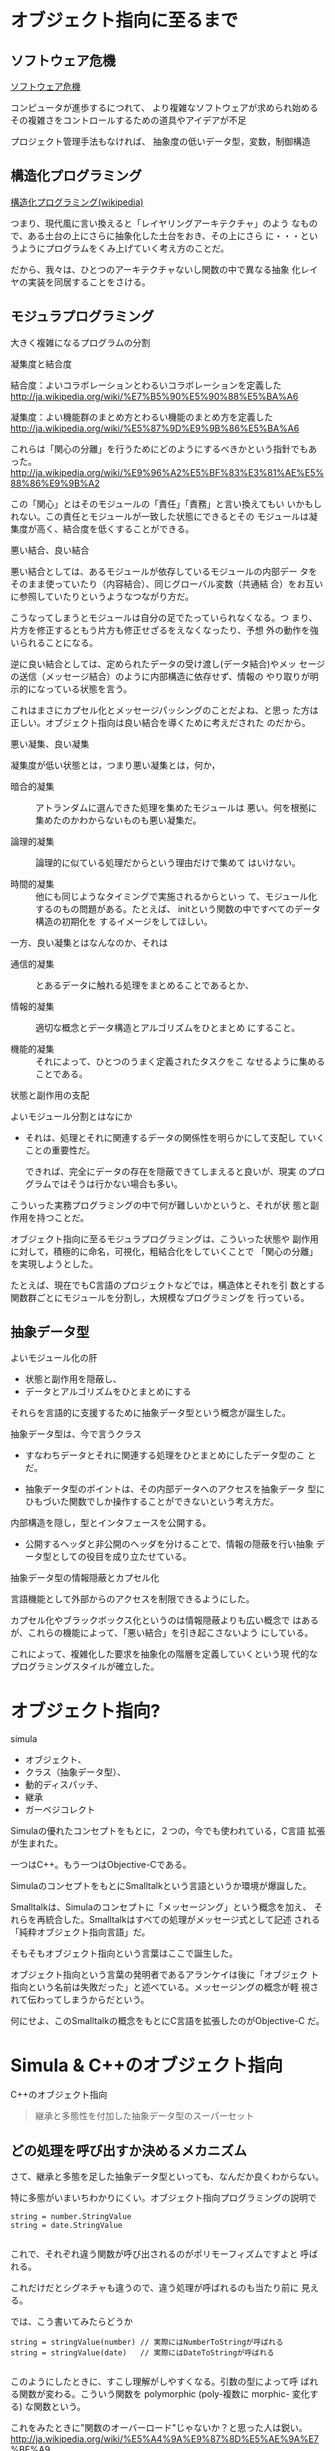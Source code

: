 * オブジェクト指向に至るまで

** ソフトウェア危機

   [[http://ja.wikipedia.org/wiki/%E3%82%BD%E3%83%95%E3%83%88%E3%82%A6%E3%82%A7%E3%82%A2%E5%8D%B1%E6%A9%9F][ソフトウェア危機]] 

   コンピュータが進歩するにつれて、
   より複雑なソフトウェアが求められ始める
   その複雑さをコントロールするための道具やアイデアが不足

   プロジェクト管理手法もなければ、
   抽象度の低いデータ型，変数，制御構造

** 構造化プログラミング

     [[http://ja.wikipedia.org/wiki/%E6%A7%8B%E9%80%A0%E5%8C%96%E3%83%97%E3%83%AD%E3%82%B0%E3%83%A9%E3%83%9F%E3%83%B3%E3%82%B0][構造化プログラミング(wikipedia)]]

     つまり、現代風に言い換えると「レイヤリングアーキテクチャ」のよう
     なもので、ある土台の上にさらに抽象化した土台をおき、その上にさら
     に・・・というようにプログラムをくみ上げていく考え方のことだ。

     だから、我々は、ひとつのアーキテクチャないし関数の中で異なる抽象
     化レイヤの実装を同居することをさける。
   
** モジュラプログラミング

    大きく複雑になるプログラムの分割

**** 凝集度と結合度

     結合度：よいコラボレーションとわるいコラボレーションを定義した
     http://ja.wikipedia.org/wiki/%E7%B5%90%E5%90%88%E5%BA%A6

     凝集度：よい機能群のまとめ方とわるい機能のまとめ方を定義した
     http://ja.wikipedia.org/wiki/%E5%87%9D%E9%9B%86%E5%BA%A6

     これらは「関心の分離」を行うためにどのようにするべきかという指針でもあった。
     http://ja.wikipedia.org/wiki/%E9%96%A2%E5%BF%83%E3%81%AE%E5%88%86%E9%9B%A2

     この「関心」とはそのモジュールの「責任」「責務」と言い換えてもい
     いかもしれない。この責任とモジュールが一致した状態にできるとその
     モジュールは凝集度が高く、結合度を低くすることができる。

**** 悪い結合、良い結合

     悪い結合としては、あるモジュールが依存しているモジュールの内部デー
     タをそのまま使っていたり（内容結合）、同じグローバル変数（共通結
     合）をお互いに参照していたりというようなつながり方だ。

     こうなってしまうとモジュールは自分の足でたっていられなくなる。つ
     まり、片方を修正するともう片方も修正せざるをえなくなったり、予想
     外の動作を強いられることになる。

     逆に良い結合としては、定められたデータの受け渡し(データ結合)やメッ
     セージの送信（メッセージ結合）のように内部構造に依存せず、情報の
     やり取りが明示的になっている状態を言う。

     これはまさにカプセル化とメッセージパッシングのことだよね、と思っ
     た方は正しい。オブジェクト指向は良い結合を導くために考えだされた
     のだから。

**** 悪い凝集、良い凝集

      凝集度が低い状態とは，つまり悪い凝集とは，何か，

      - 暗合的凝集 :: アトランダムに選んできた処理を集めたモジュールは
                      悪い。何を根拠に集めたのかわからないものも悪い凝集だ。

      - 論理的凝集 :: 論理的に似ている処理だからという理由だけで集めて
                      はいけない。

      - 時間的凝集 :: 他にも同じようなタイミングで実施されるからといっ
                      て、モジュール化するのもの問題がある。たとえば、
                      initという関数の中ですべてのデータ構造の初期化を
                      するイメージをしてほしい。

      一方、良い凝集とはなんなのか、それは

      - 通信的凝集 :: とあるデータに触れる処理をまとめることであるとか、

      - 情報的凝集 :: 適切な概念とデータ構造とアルゴリズムをひとまとめ
                      にすること。

      - 機能的凝集 :: それによって、ひとつのうまく定義されたタスクをこ
                      なせるように集めることである。

**** 状態と副作用の支配

      よいモジュール分割とはなにか

      - それは、処理とそれに関連するデータの関係性を明らかにして支配し
        ていくことの重要性だ。

        できれば、完全にデータの存在を隠蔽できてしまえると良いが、現実
        のプログラムではそうは行かない場合も多い。

      こういった実務プログラミングの中で何が難しいかというと、それが状
      態と副作用を持つことだ。

      オブジェクト指向に至るモジュラプログラミングは、こういった状態や
      副作用に対して，積極的に命名，可視化，粗結合化をしていくことで
      「関心の分離」を実現しようとした。

      たとえば、現在でもC言語のプロジェクトなどでは，構造体とそれを引
      数とする関数群ごとにモジュールを分割し，大規模なプログラミングを
      行っている。

** 抽象データ型

   よいモジュール化の肝
   - 状態と副作用を隠蔽し、
   - データとアルゴリズムをひとまとめにする

   それらを言語的に支援するために抽象データ型という概念が誕生した。

   抽象データ型は、今で言うクラス
   - すなわちデータとそれに関連する処理をひとまとめにしたデータ型のこ
     とだ。

   - 抽象データ型のポイントは、その内部データへのアクセスを抽象データ
     型にひもづいた関数でしか操作することができないという考え方だ。

   
  内部構造を隠し，型とインタフェースを公開する。

  - 公開するヘッダと非公開のヘッダを分けることで、情報の隠蔽を行い抽象
    データ型としての役目を成り立たせている。

**** 抽象データ型の情報隠蔽とカプセル化

     言語機能として外部からのアクセスを制限できるようにした。

     カプセル化やブラックボックス化というのは情報隠蔽よりも広い概念で
     はあるが、これらの機能によって、「悪い結合」を引き起こさないよう
     にしている。

     これによって、複雑化した要求を抽象化の階層を定義していくという現
     代的なプログラミングスタイルが確立した。



* オブジェクト指向?

  simula
  - オブジェクト、
  - クラス（抽象データ型）、
  - 動的ディスパッチ、
  - 継承
  - ガーベジコレクト

  Simulaの優れたコンセプトをもとに，２つの，今でも使われている，C言語
  拡張が生まれた。
  
  一つはC++。もう一つはObjective-Cである。

  SimulaのコンセプトをもとにSmalltalkという言語というか環境が爆誕した。

  Smalltalkは、Simulaのコンセプトに「メッセージング」という概念を加え、
  それらを再統合した。Smalltalkはすべての処理がメッセージ式として記述
  される「純粋オブジェクト指向言語」だ。

  そもそもオブジェクト指向という言葉はここで誕生した。

  オブジェクト指向という言葉の発明者であるアランケイは後に「オブジェク
  ト指向という名前は失敗だった」と述べている。メッセージングの概念が軽
  視されて伝わってしまうからだという。

  何にせよ、このSmalltalkの概念をもとにC言語を拡張したのがObjective-C
  だ。



* Simula & C++のオブジェクト指向

  C++のオブジェクト指向

#+BEGIN_QUOTE
  継承と多態性を付加した抽象データ型のスーパーセット
#+END_QUOTE

** どの処理を呼び出すか決めるメカニズム

   さて、継承と多態を足した抽象データ型といっても、なんだか良くわからない。

   特に多態がいまいちわかりにくい。オブジェクト指向プログラミングの説明で

#+BEGIN_SRC c++
 string = number.StringValue
 string = date.StringValue

#+END_SRC

   これで、それぞれ違う関数が呼び出されるのがポリモーフィズムですよと
   呼ばれる。

   これだけだとシグネチャも違うので、違う処理が呼ばれるのも当たり前に
   見える。
   
   では、こう書いてみたらどうか

#+BEGIN_SRC c++
string = stringValue(number) // 実際にはNumberToStringが呼ばれる
string = stringValue(date)   // 実際にはDateToStringが呼ばれる

#+END_SRC

   このようにしたときに、すこし理解がしやすくなる。引数の型によって呼
   ばれる関数が変わる。こういう関数を polymorphic (poly-複数に morphic-
   変化する) な関数という。

   これをみたときに"関数のオーバーロード"じゃないか？と思った人は鋭い。
   http://ja.wikipedia.org/wiki/%E5%A4%9A%E9%87%8D%E5%AE%9A%E7%BE%A9

   多態とは異なる概念とされるが、引数によって呼ばれる関数が変わるとい
   う意味では似ている。しかし、次のようなケースで変わってくる。

#+BEGIN_SRC c++
function toString(IStringValue sv) string {
    return StringValue(sv)
}

#+END_SRC

   IStringValueはStringValueという関数を実装しているオブジェクトを表す
   インターフェースだ。これを受け取ったときに、関数のオーバーロードで
   は、どの関数に解決したら良いか判断がつかない。関数のオーバーロード
   は、コンパイル時に型情報を付与した関数を自動的に呼ぶ仕組みだからだ。

#+BEGIN_SRC c++
stringValue(number:Number) => StringValue-Number(number)
stringValue(date :Date)  => StringValue-Date(date)

function toString(IStringValue sv) string {
    return StringValue(sv) => StringValue-IStringValue (無い！)
}

#+END_SRC

   それに対して、動的なポリモーフィズムを持つコードの場合、次のように
   動作してくれるので、インターフェースを用いた例でも予想通りの動作を
   する。

#+BEGIN_SRC c++
function StringValue(v:IstringValue){
    switch(v.class){ //オブジェクトが自分が何者かということを知っている。
    case Number: return StringValue-Number(number)
    case Date   : return StringValue-Date(date)
    }
}

#+END_SRC

   このようにどの関数を呼び出すのかをデータ自身に覚えさせておき、実行
   時に探索して呼び出す手法を *動的分配*，*動的ディスパッチ* と呼ぶ。

   このように動的なディスパッチによる多態性はどのような意味があるのか。

   それはインターフェースによるコードの再利用と分離である。

   特定のインターフェースを満たすオブジェクトであれば、それを利用した
   コードを別のオブジェクトを作ったとしても再利用できる。

   これによって、悪い凝集で例に挙げた論理的凝集をさけながら、
   汎用的な処理を記述することができるのだ。

   オブジェクト指向がはやり始めた当時は、再利用という言葉が比較的バズっ
   たが、現在的に言い換えるなら、インターフェースに依存した汎用処理と
   して記述すれば、結合度が下がり、テストが書きやすくなったり、仕様変
   更に強くなったりする。


*** 動的ディスパッチ

     動的ディスパッチのキモは、オブジェクト自身が自分が何者であるか知っ
     ており、また、実行時に関数テーブルを探索して、どの関数を実行する
     かというところにある。

     こうなってくると、多態を実現するためには、３つの要素が必要だとわかる。
     
     - データに自分自身が何者か教える機能
     - メソッドを呼び出した際にそれを探索する機能
     - オブジェクト自身を参照できるように引数に束縛する機能

*** 継承と委譲

**** 継承

**** 委譲

  このようにメソッドの動的な探索に対して、どのような機構をつけるのかというのが
  オブジェクト指向では重要な構成要素と言える。

  rubyの module やその include, prepend、特異メソッド，特異クラスなどは
  まさにその例だ。


** オブジェクト指向の要素

    - 抽象データ型：データと処理をひもづける
    - 抽象データ型：情報の隠蔽を行うことができる
    - オブジェクト：データ自身が何者か知っている
    - 動的多態：オブジェクト自身のデータと処理を自動的に探索する
    - 探索先の設定：継承、委譲

    ということになる。


* Smalltalk & Objective-Cのオブジェクト指向

アランケイによるオブジェクト指向の定義：

#+BEGIN_QUOTE
パーソナルコンピューティングに関わる全てを『オブジェクト』とそれらの
間で交わされる『メッセージ送信』によって表現すること
#+END_QUOTE

** 仮想機械としてのオブジェクト

   - アランケイの世界観 :: 
        コンピュータを抽象化するとしたら、データと処理と命令セットをも
        つ仮想機械で抽象化されるべき

   - 構造化プログラミング :: 
       仮想機械として階層的に抽象化すべき

   - オブジェクト指向 :: 
        オブジェクトを独立した機械と見なし、それに対してメッセージを送
        り、自ら持つデータの責任は自らが負う。

   Smalltalkの実行環境もまた仮想機械として作られている。

** メッセージング

   Smalltalkでメッセージ送信は下記のように記述する:

#+BEGIN_SRC ruby
receiver message
#+END_SRC

   メッセージングは通信。

   - アドレスさえ知っていれば、メッセージは自由に送れる。

   - レシーバはメッセージを受け取リ，その解釈はレシーバ自身が行う

   このメッセージらしさが出てくる特徴をいくつか紹介しよう。

*** 動的な送信

    メッセージの内容もまたオブジェクトなので、動的に作成し送ることができる。

#+BEGIN_SRC ruby :session ruby :results output

class A
  def hello
    p "hello"
  end
end

a = A.new
# 動的にメソッドを作成
method = "he" + "ll" + "o"
# それを呼び出す
a.send(method)
#+END_SRC

*** メッセージ転送  [[https://ja.wikipedia.org/wiki/%E3%83%A1%E3%83%83%E3%82%BB%E3%83%BC%E3%82%B8%E8%BB%A2%E9%80%81][(Wikipedia)]]

    受け取ったメッセージは、仮にメソッド定義がなかったとしても自由に取
    り扱うことができる。

    - rubyの method_missing は，メソッドがない時に呼ばれるメソッド。
      メソッドの未定義を知ることができ，その処理を他のオブジェクトにま
      かせるのが，メッセージ転送。

      proxy.rb

#+BEGIN_SRC ruby :session ruby :results output

class Proxy
  def method_missing(name, *args, &block)
    target.send(name, *args, &block)
  end

  def target
    @target ||= []
  end
end

Proxy.new << 1

'end'

#+END_SRC

*** 非同期送信

    メッセージの送信と結果の受信を別々に行なう。

    並列計算が可能になる。

** オブジェクト指向という言葉が意味していること

    http://www.infoq.com/jp/news/2010/07/objects-smalltalk-erlang

    オブジェクト指向プログラミングの3つの主義は、

     - メッセージ送信に基づいて、

     - オブジェクト間で分離し、
       
     - ポリモーフィズムを持つ

